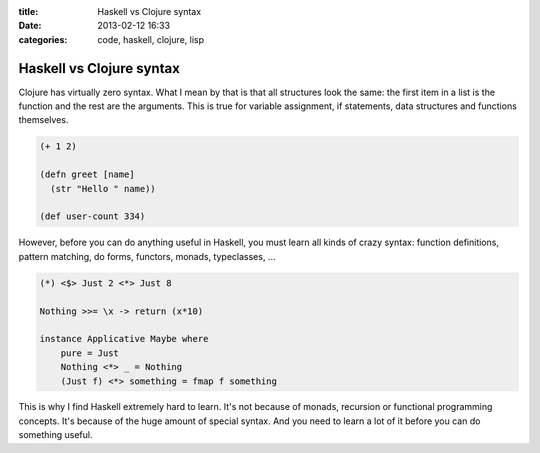 :title: Haskell vs Clojure syntax
:date: 2013-02-12 16:33
:categories: code, haskell, clojure, lisp

Haskell vs Clojure syntax
=========================

Clojure has virtually zero syntax.  What I mean by that is that all structures
look the same: the first item in a list is the function and the rest are the
arguments.  This is true for variable assignment, if statements, data
structures and functions themselves.

.. code-block:: clojure

    (+ 1 2)

    (defn greet [name]
      (str "Hello " name))

    (def user-count 334)

However, before you can do anything useful in Haskell, you must learn all kinds
of crazy syntax: function definitions, pattern matching, do forms, functors,
monads, typeclasses, ...


.. code-block:: haskell

    (*) <$> Just 2 <*> Just 8  

    Nothing >>= \x -> return (x*10)  

    instance Applicative Maybe where  
        pure = Just  
        Nothing <*> _ = Nothing  
        (Just f) <*> something = fmap f something  

This is why I find Haskell extremely hard to learn.  It's not because of
monads, recursion or functional programming concepts.  It's because of the huge
amount of special syntax.  And you need to learn a lot of it before you can do
something useful.
